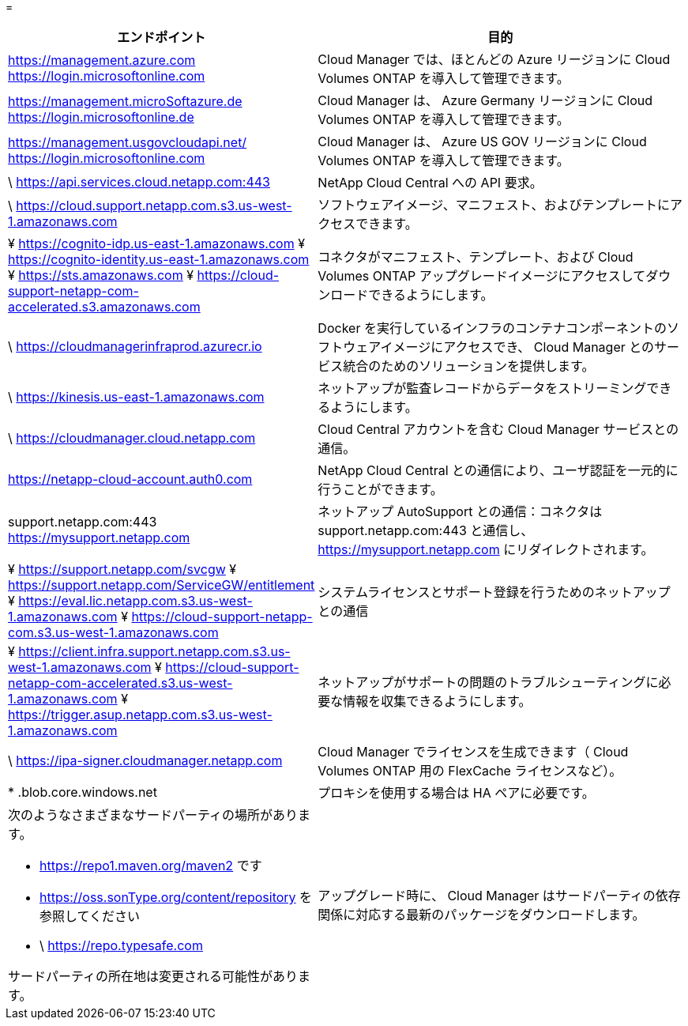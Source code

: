 = 


[cols="43,57"]
|===
| エンドポイント | 目的 


| https://management.azure.com https://login.microsoftonline.com | Cloud Manager では、ほとんどの Azure リージョンに Cloud Volumes ONTAP を導入して管理できます。 


| https://management.microSoftazure.de https://login.microsoftonline.de | Cloud Manager は、 Azure Germany リージョンに Cloud Volumes ONTAP を導入して管理できます。 


| https://management.usgovcloudapi.net/ https://login.microsoftonline.com | Cloud Manager は、 Azure US GOV リージョンに Cloud Volumes ONTAP を導入して管理できます。 


| \ https://api.services.cloud.netapp.com:443 | NetApp Cloud Central への API 要求。 


| \ https://cloud.support.netapp.com.s3.us-west-1.amazonaws.com | ソフトウェアイメージ、マニフェスト、およびテンプレートにアクセスできます。 


| ¥ https://cognito-idp.us-east-1.amazonaws.com ¥ https://cognito-identity.us-east-1.amazonaws.com ¥ https://sts.amazonaws.com ¥ https://cloud-support-netapp-com-accelerated.s3.amazonaws.com | コネクタがマニフェスト、テンプレート、および Cloud Volumes ONTAP アップグレードイメージにアクセスしてダウンロードできるようにします。 


| \ https://cloudmanagerinfraprod.azurecr.io | Docker を実行しているインフラのコンテナコンポーネントのソフトウェアイメージにアクセスでき、 Cloud Manager とのサービス統合のためのソリューションを提供します。 


| \ https://kinesis.us-east-1.amazonaws.com | ネットアップが監査レコードからデータをストリーミングできるようにします。 


| \ https://cloudmanager.cloud.netapp.com | Cloud Central アカウントを含む Cloud Manager サービスとの通信。 


| https://netapp-cloud-account.auth0.com | NetApp Cloud Central との通信により、ユーザ認証を一元的に行うことができます。 


| support.netapp.com:443 https://mysupport.netapp.com | ネットアップ AutoSupport との通信：コネクタは support.netapp.com:443 と通信し、 https://mysupport.netapp.com にリダイレクトされます。 


| ¥ https://support.netapp.com/svcgw ¥ https://support.netapp.com/ServiceGW/entitlement ¥ https://eval.lic.netapp.com.s3.us-west-1.amazonaws.com ¥ https://cloud-support-netapp-com.s3.us-west-1.amazonaws.com | システムライセンスとサポート登録を行うためのネットアップとの通信 


| ¥ https://client.infra.support.netapp.com.s3.us-west-1.amazonaws.com ¥ https://cloud-support-netapp-com-accelerated.s3.us-west-1.amazonaws.com ¥ https://trigger.asup.netapp.com.s3.us-west-1.amazonaws.com | ネットアップがサポートの問題のトラブルシューティングに必要な情報を収集できるようにします。 


| \ https://ipa-signer.cloudmanager.netapp.com | Cloud Manager でライセンスを生成できます（ Cloud Volumes ONTAP 用の FlexCache ライセンスなど）。 


| * .blob.core.windows.net | プロキシを使用する場合は HA ペアに必要です。 


 a| 
次のようなさまざまなサードパーティの場所があります。

* https://repo1.maven.org/maven2 です
* https://oss.sonType.org/content/repository を参照してください
* \ https://repo.typesafe.com


サードパーティの所在地は変更される可能性があります。
| アップグレード時に、 Cloud Manager はサードパーティの依存関係に対応する最新のパッケージをダウンロードします。 
|===
